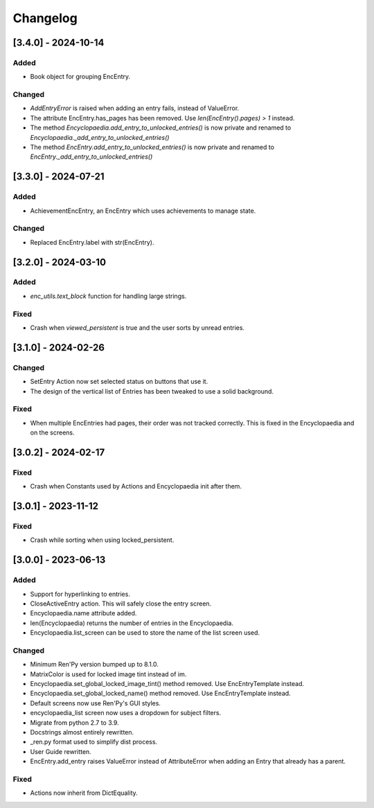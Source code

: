Changelog
=========

[3.4.0] - 2024-10-14
--------------------

Added
~~~~~

- Book object for grouping EncEntry.

Changed
~~~~~~~

- `AddEntryError` is raised when adding an entry fails, instead of ValueError.
- The attribute EncEntry.has_pages has been removed. Use `len(EncEntry().pages) > 1` instead.
- The method `Encyclopaedia.add_entry_to_unlocked_entries()` is now private and renamed to `Encyclopaedia._add_entry_to_unlocked_entries()`
- The method `EncEntry.add_entry_to_unlocked_entries()` is now private and renamed to `EncEntry._add_entry_to_unlocked_entries()`

[3.3.0] - 2024-07-21
--------------------

Added
~~~~~

- AchievementEncEntry, an EncEntry which uses achievements to manage state.

Changed
~~~~~~~

- Replaced EncEntry.label with str(EncEntry).

[3.2.0] - 2024-03-10
--------------------

Added
~~~~~

- `enc_utils.text_block` function for handling large strings.

Fixed
~~~~~

- Crash when `viewed_persistent` is true and the user sorts by unread entries.

[3.1.0] - 2024-02-26
--------------------

Changed
~~~~~~~

- SetEntry Action now set selected status on buttons that use it.

- The design of the vertical list of Entries has been tweaked to use a solid
  background.

Fixed
~~~~~

- When multiple EncEntries had pages, their order was not tracked correctly.
  This is fixed in the Encyclopaedia and on the screens.

[3.0.2] - 2024-02-17
--------------------

Fixed
~~~~~

- Crash when Constants used by Actions and Encyclopaedia init after them.

[3.0.1] - 2023-11-12
--------------------

Fixed
~~~~~

- Crash while sorting when using locked_persistent.


[3.0.0] - 2023-06-13
--------------------

Added
~~~~~
- Support for hyperlinking to entries.
- CloseActiveEntry action. This will safely close the entry screen.
- Encyclopaedia.name attribute added.
- len(Encyclopaedia) returns the number of entries in the Encyclopaedia.
- Encyclopaedia.list_screen can be used to store the name of the list screen used.

Changed
~~~~~~~
- Minimum Ren'Py version bumped up to 8.1.0.
- MatrixColor is used for locked image tint instead of im.
- Encyclopaedia.set_global_locked_image_tint() method removed. Use EncEntryTemplate instead.
- Encyclopaedia.set_global_locked_name() method removed. Use EncEntryTemplate instead.
- Default screens now use Ren'Py's GUI styles.
- encyclopaedia_list screen now uses a dropdown for subject filters.
- Migrate from python 2.7 to 3.9.
- Docstrings almost entirely rewritten.
- _ren.py format used to simplify dist process.
- User Guide rewritten.
- EncEntry.add_entry raises ValueError instead of AttributeError when adding an Entry that already has a parent.

Fixed
~~~~~
- Actions now inherit from DictEquality.
